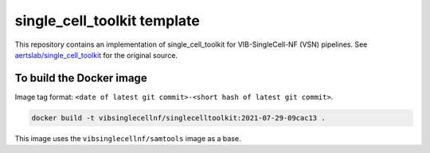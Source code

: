 
single_cell_toolkit template
============================

This repository contains an implementation of single_cell_toolkit for VIB-SingleCell-NF (VSN) pipelines.
See `aertslab/single_cell_toolkit <https://github.com/aertslab/single_cell_toolkit>`_ for the original source.

To build the Docker image
-------------------------

Image tag format: ``<date of latest git commit>-<short hash of latest git commit>``.

.. code:: bash

    docker build -t vibsinglecellnf/singlecelltoolkit:2021-07-29-09cac13 .

This image uses the ``vibsinglecellnf/samtools`` image as a base.

